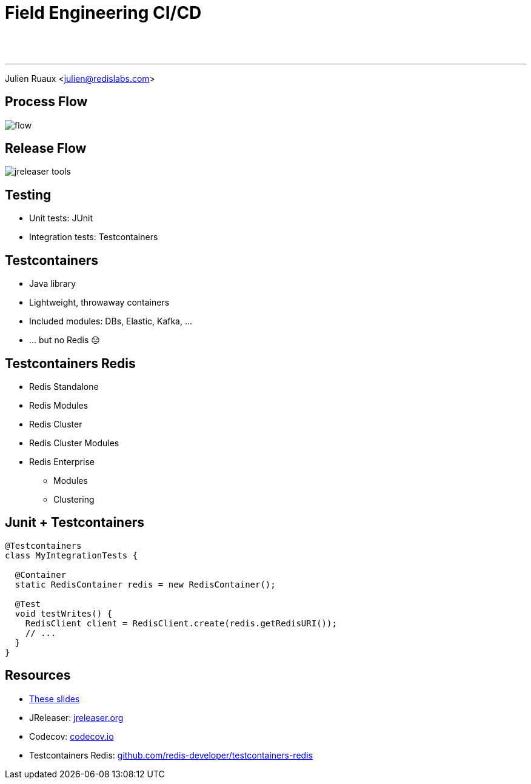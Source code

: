 = Field Engineering CI/CD
:imagesdir: images/cicd
:page-url: {site-url}/cicd.html

{nbsp} +
{nbsp} +

---

Julien Ruaux <mailto:julien@redislabs.com[julien@redislabs.com]>

== Process Flow

image::flow.svg[]

== Release Flow

image::jreleaser-tools.png[]

== Testing

[%step]
* Unit tests: JUnit
* Integration tests: Testcontainers

== Testcontainers

[%step]
* Java library
* Lightweight, throwaway containers
* Included modules: DBs, Elastic, Kafka, ...
* ... but no Redis 😔

== Testcontainers Redis

[%step]
* Redis Standalone
* Redis Modules
* Redis Cluster
* [.line-through]#Redis Cluster Modules#
* Redis Enterprise
** Modules
** Clustering

== Junit + Testcontainers

[source,java]
----
@Testcontainers
class MyIntegrationTests {

  @Container
  static RedisContainer redis = new RedisContainer();

  @Test
  void testWrites() {
    RedisClient client = RedisClient.create(redis.getRedisURI());
    // ...
  }
}
----

== Resources

[subs="verbatim,attributes"]
* link:{page-url}[These slides]
* JReleaser: https://jreleaser.org[jreleaser.org]
* Codecov: https://codecov.io[codecov.io]
* Testcontainers Redis: https://github.com/redis-developer/testcontainers-redis[github.com/redis-developer/testcontainers-redis]
